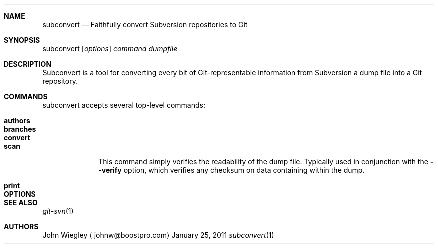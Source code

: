 .Dd January 25, 2011
.Dt subconvert 1
.Sh NAME
.Nm subconvert
.Nd Faithfully convert Subversion repositories to Git
.Sh SYNOPSIS
subconvert
.Op Ar options
.Ar command
.Ar dumpfile
.Sh DESCRIPTION
Subconvert is a tool for converting every bit of Git-representable information
from Subversion a dump file into a Git repository.
.Pp
.Sh COMMANDS
subconvert accepts several top-level commands:
.Pp
.Bl -tag -width branches
.It Nm authors
.It Nm branches
.It Nm convert
.It Nm scan
This command simply verifies the readability of the dump file.  Typically used
in conjunction with the
.Fl \-verify
option, which verifies any checksum on data containing within the dump.
.It Nm print
.El
.Pp
.Sh OPTIONS
.Pp
.Sh SEE ALSO
.Xr git-svn 1
.Sh AUTHORS
.An "John Wiegley"
.Aq johnw@boostpro.com
.\" .Sh BUGS              \" Document known, unremedied bugs
.\" .Sh HISTORY           \" Document history if command behaves in a unique manner

